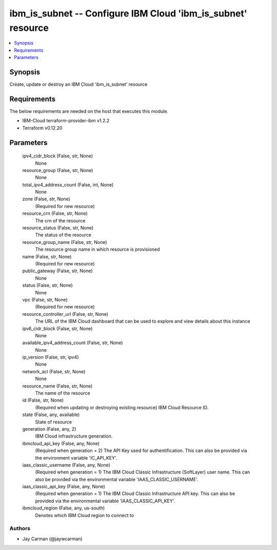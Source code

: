 
ibm_is_subnet -- Configure IBM Cloud 'ibm_is_subnet' resource
=============================================================

.. contents::
   :local:
   :depth: 1


Synopsis
--------

Create, update or destroy an IBM Cloud 'ibm_is_subnet' resource



Requirements
------------
The below requirements are needed on the host that executes this module.

- IBM-Cloud terraform-provider-ibm v1.2.2
- Terraform v0.12.20



Parameters
----------

  ipv4_cidr_block (False, str, None)
    None


  resource_group (False, str, None)
    None


  total_ipv4_address_count (False, int, None)
    None


  zone (False, str, None)
    (Required for new resource)


  resource_crn (False, str, None)
    The crn of the resource


  resource_status (False, str, None)
    The status of the resource


  resource_group_name (False, str, None)
    The resource group name in which resource is provisioned


  name (False, str, None)
    (Required for new resource)


  public_gateway (False, str, None)
    None


  status (False, str, None)
    None


  vpc (False, str, None)
    (Required for new resource)


  resource_controller_url (False, str, None)
    The URL of the IBM Cloud dashboard that can be used to explore and view details about this instance


  ipv6_cidr_block (False, str, None)
    None


  available_ipv4_address_count (False, str, None)
    None


  ip_version (False, str, ipv4)
    None


  network_acl (False, str, None)
    None


  resource_name (False, str, None)
    The name of the resource


  id (False, str, None)
    (Required when updating or destroying existing resource) IBM Cloud Resource ID.


  state (False, any, available)
    State of resource


  generation (False, any, 2)
    IBM Cloud infrastructure generation.


  ibmcloud_api_key (False, any, None)
    (Required when generation = 2) The API Key used for authentification. This can also be provided via the environment variable 'IC_API_KEY'.


  iaas_classic_username (False, any, None)
    (Required when generation = 1) The IBM Cloud Classic Infrastructure (SoftLayer) user name. This can also be provided via the environmental variable 'IAAS_CLASSIC_USERNAME'.


  iaas_classic_api_key (False, any, None)
    (Required when generation = 1) The IBM Cloud Classic Infrastructure API key. This can also be provided via the environmental variable 'IAAS_CLASSIC_API_KEY'.


  ibmcloud_region (False, any, us-south)
    Denotes which IBM Cloud region to connect to













Authors
~~~~~~~

- Jay Carman (@jaywcarman)

